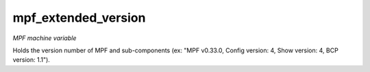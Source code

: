 mpf_extended_version
====================

*MPF machine variable*

Holds the version number of MPF and sub-components (ex: "MPF v0.33.0, Config version: 4,
Show version: 4, BCP version: 1.1").

